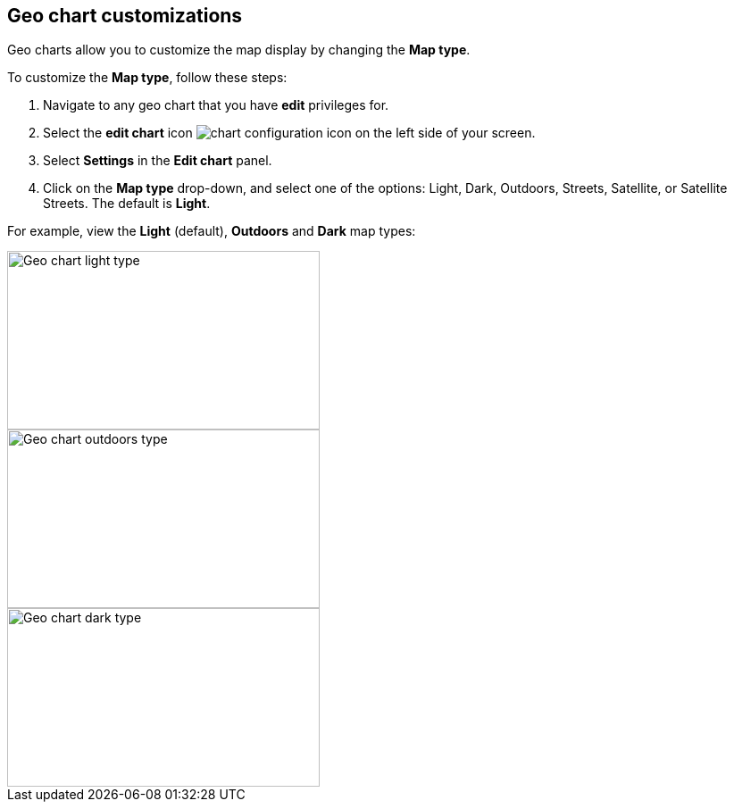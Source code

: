 [#geo-chart-map-type]
== Geo chart customizations

Geo charts allow you to customize the map display by changing the *Map type*.

To customize the *Map type*, follow these steps:

. Navigate to any geo chart that you have *edit* privileges for.

. Select the *edit chart* icon image:icon-gear-10px.png[chart configuration icon] on the left side of your screen.

. Select *Settings* in the *Edit chart* panel.

. Click on the *Map type* drop-down, and select one of the options: Light, Dark, Outdoors, Streets, Satellite, or Satellite Streets. The default is *Light*.

For example, view the *Light* (default), *Outdoors* and *Dark* map types:

image::geo-chart-light.png[Geo chart light type, 350, 200]

image::geo-chart-outdoors.png[Geo chart outdoors type, 350, 200]

image::geo-chart-dark.png[Geo chart dark type, 350, 200]
